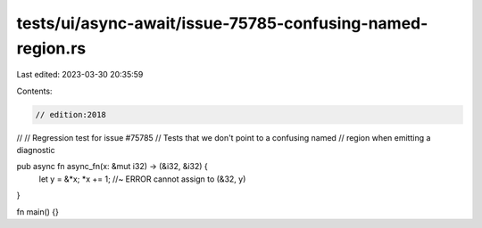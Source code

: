 tests/ui/async-await/issue-75785-confusing-named-region.rs
==========================================================

Last edited: 2023-03-30 20:35:59

Contents:

.. code-block:: rs

    // edition:2018
//
// Regression test for issue #75785
// Tests that we don't point to a confusing named
// region when emitting a diagnostic

pub async fn async_fn(x: &mut i32) -> (&i32, &i32) {
    let y = &*x;
    *x += 1; //~ ERROR cannot assign to
    (&32, y)
}

fn main() {}


